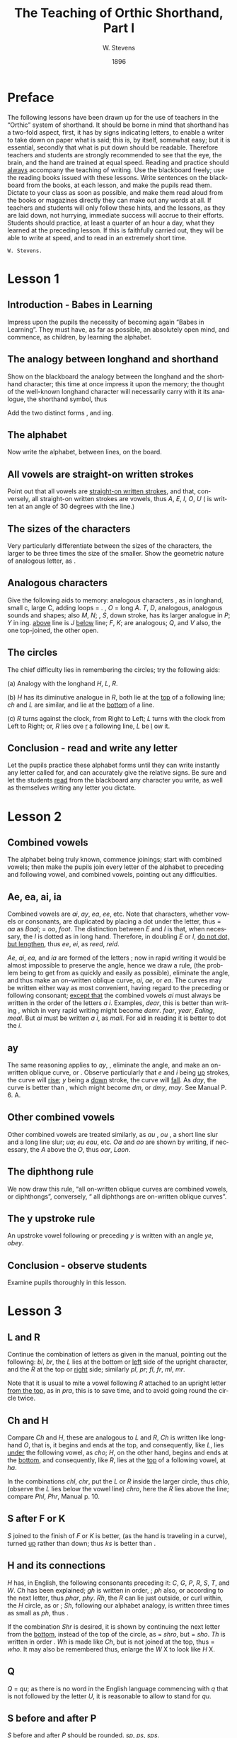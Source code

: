 :HEADER:
#+TITLE: The Teaching of Orthic Shorthand, Part I
#+AUTHOR: W. Stevens
#+OPTIONS: whn:nil toc:3
#+DESCRIPTION: A series of lessons for the use of teachers and students of orthographic shorthand
#+LANGUAGE: en
#+DATE: 1896
#+LATEX: \setlength\parindent{0pt}
:END:

* Preface
:properties:
:unnumbered: t
:end:
The following lessons have been drawn up for the use of teachers in the “Orthic” system of shorthand. It should be borne in mind that shorthand has a two-fold aspect, first, it has by signs indicating letters, to enable a writer to take down on paper what is said; this is, by itself, somewhat easy; but it is essential, secondly that what is put down should be readable.
Therefore teachers and students are strongly recommended to see that the eye, the brain, and the hand are trained at equal speed.
Reading and practice should _always_ accompany the teaching of writing. Use the blackboard freely; use the reading books issued with these lessons. Write sentences on the blackboard from the books, at each lesson, and make the pupils read them. Dictate to your class as soon as possible, and make them read aloud from the books or magazines directly they can make out any words at all.
If teachers and students will only follow these hints, and the lessons, as they are laid down, not hurrying, immediate success will accrue to their efforts.
Students should practice, at least a quarter of an hour a day, what they learned at the preceding lesson. If this is faithfully carried out, they will be able to write at speed, and to read in an extremely short time.

~W. Stevens.~
#+begin_export LaTeX
\pagebreak
#+end_export

* Lesson 1
** Introduction - Babes in Learning
Impress upon the pupils the necessity of becoming again “Babes in Learning”.
They must have, as far as possible, an absolutely open mind, and commence, as children, by learning the alphabet.
** The analogy between longhand and shorthand
Show on the blackboard the analogy between the longhand and the shorthand character; this time at once impress it upon the memory; the thought of the well-known longhand character will necessarily carry with it its analogue, the shorthand symbol, thus

[[file:img/fig1-1.png]] [[file:img/fig1-2.png]]

Add the two distinct forms [[file:img/fig1-3.png]], and [[file:img/fig1-4.png]] ing.
** The alphabet
Now write the alphabet, between lines, on the board.

[[file:img/fig1-5.png]]
** All vowels are straight-on written strokes
Point out that all vowels are _straight-on written strokes_, and that, conversely, all straight-on written strokes are vowels, thus [[file:img/fig1-6.png]] /A/, [[file:img/fig1-7.png]] /E/, [[file:img/fig1-8.png]] /I/, [[file:img/fig1-9.png]] /O/, [[file:img/fig1-10.png]] /U/ ([[file:img/fig1-11.png]] is written at an angle of 30 degrees with the line.)
** The sizes of the characters
Very particularly differentiate between the sizes of the characters, the larger to be three times the size of the smaller.
Show the geometric nature of analogous letter, as [[file:img/fig1-12.png]].
** Analogous characters
Give the following aids to memory: analogous characters [[file:img/fig1-13.png]], as in longhand, small c, large C, adding loops = [[file:img/fig1-14.png]]. [[file:img/fig1-15.png]], /O/ = long /A/. /T/, /D/, analogous, analogous sounds and shapes; also /M/, /N/; [[file:img/fig1-16.png]], /S/, down stroke, has its larger analogue in [[file:img/fig1-17.png]] /P/; [[file:img/fig1-18.png]] /Y/ in [[file:img/fig1-19.png]] ing. [[file:img/fig1-20.png]] _above_ line is /J/ [[file:img/fig1-21.png]] _below_ line; [[file:img/fig1-22.png]] /F/, [[file:img/fig1-23.png]] /K/; are analogous; [[file:img/fig1-24.png]] /Q/, and [[file:img/fig1-25.png]] /V/ also, the one top-joined, the other open.
** The circles
The chief difficulty lies in remembering the circles; try the following aids:

(a) Analogy with the longhand /H/, /L/, /R/.

(b) [[file:img/fig1-26.png]] /H/ has its diminutive analogue in [[file:img/fig1-27.png]] /R/, both lie at the _top_ of a following line; [[file:img/fig1-28.png]] /ch/ and [[file:img/fig1-29.png]] /L/ are similar, and lie at the _bottom_ of a line.

(c) /R/ turns against the clock, from Right to Left; /L/ turns with the clock from Left to Right; or, /R/ lies ove _r_ a following line, /L/ be _l_ ow it.
** Conclusion - read and write any letter
Let the pupils practice these alphabet forms until they can write instantly any letter called for, and can accurately give the relative signs. Be sure and let the students _read_ from the blackboard any character you write, as well as themselves writing any letter you dictate.

#+begin_export LaTeX
\pagebreak
#+end_export
* Lesson 2
** Combined vowels
The alphabet being truly known, commence joinings; start with combined vowels; then make the pupils join every letter of the alphabet to preceding and following vowel, and combined vowels, pointing out any difficulties.
** Ae, ea, ai, ia
Combined vowels are /ai/, /ay/, /ea/, /ee/, etc. Note that characters, whether vowels or consonants, are duplicated by placing a dot under the letter, thus [[file:img/fig2-1.png]] = /aa/ as [[file:img/fig2-2.png]] /Baal/;  [[file:img/fig2-9.png]] = /oo/, [[file:img/fig2-3.png]] /foot/. The distinction between /E/ and /I/ is that, when necessary, the /I/ is dotted as in long hand. Therefore, in doubling /E/ or /I/, _do not dot, but lengthen_, thus [[file:img/fig2-4.png]] /ee/, [[file:img/fig2-5.png]] /ei/, as [[file:img/fig2-6.png]] /reed/, [[file:img/fig2-7.png]] /reid/.

/Ae/, /ai/, /ea/, and /ia/ are formed of the letters [[file:img/fig2-8.png]]; now in rapid writing it would be almost impossible to preserve the angle, hence we draw a rule, (the problem being to get from [[file:img/fig2-10.png]] as quickly and easily as possible), eliminate the angle, and thus make an on-written oblique curve, [[file:img/fig2-11.png]] /ai/, [[file:img/fig2-12.png]] /ae/, or /ea/. The curves may be written either way [[file:img/fig2-13.png]] as most convenient, having regard to the preceding or following consonant; _except that_ the combined vowels /ai/ must always be written in the order of the letters /a/ /i/. Examples, [[file:img/fig2-14.png]] /dear/, this is better than writing [[file:img/fig2-15.png]], which in very rapid writing might become [[file:img/fig2-16.png]] /demr/. [[file:img/fig2-17.png]] /fear/, [[file:img/fig2-18.png]] /year/, [[file:img/fig2-19.png]] /Ealing/, [[file:img/fig2-20.png]] /meal/. But /ai/ must be written /a/ /i/, as [[file:img/fig2-21.png]] /mail/. For aid in reading it is better to dot the /i/.
** ay
The same reasoning applies to /ay/, [[file:img/fig2-22.png]], eliminate the angle, and make an on-written oblique curve, [[file:img/fig2-23.png]] or [[file:img/fig2-24.png]]. Observe particularly that /e/ and /i/ being _up_ strokes, the curve will _rise_; /y/ being a _down_ stroke, the curve will _fall_. As [[file:img/fig2-25.png]] /day/, the [[file:img/fig2-26.png]] curve is better than [[file:img/fig2-27.png]], [[file:img/fig2-28.png]] which might become [[file:img/fig2-29.png]] /dm/, or /dmy/, [[file:img/fig2-30.png]] /may/. See Manual P. 6. A.
** Other combined vowels
Other combined vowels are treated similarly, as /au/ [[file:img/fig2-31.png]], /ou/ [[file:img/fig2-32.png]], a short line slur and a long line slur; [[file:img/fig2-33.png]] /ua/; [[file:img/fig2-34.png]] /eu/ [[file:img/fig2-35.png]] /eau/, etc. /Oa/ and /ao/ are shown by writing, if necessary, the /A/ above the /O/, thus [[file:img/fig2-36.png]] /oar/, [[file:img/fig2-37.png]] /Laon/.
** The diphthong rule
We now draw this rule, “all on-written oblique curves are combined vowels, or diphthongs”, conversely, “ all diphthongs are on-written oblique curves”.
** The y upstroke rule
An upstroke vowel following or preceding /y/ is written with an angle [[file:img/fig2-38.png]] /ye/, [[file:img/fig2-39.png]] /obey/.
** Conclusion - observe students
Examine pupils thoroughly in this lesson.

#+begin_export LaTeX
\pagebreak
#+end_export
* Lesson 3
** L and R
Continue the combination of letters as given in the manual, pointing out the following: [[file:img/fig3-1.png]] /bl/, [[file:img/fig3-2.png]] /br/, the /L/ lies at the bottom or _left_ side of the upright character, and the /R/ at the top or _right_ side; similarly [[file:img/fig3-3.png]] /pl/, [[file:img/fig3-4.png]] /pr/; [[file:img/fig3-5.png]] /fl/, [[file:img/fig3-6.png]] /fr/, [[file:img/fig3-7.png]] /ml/, [[file:img/fig3-8.png]] /mr/.

Note that it is usual to mite a vowel following /R/ attached to an upright letter _from the top_, as in [[file:img/fig3-9.png]] /pra/, this is to save time, and to avoid going round the circle twice.
** Ch and H
Compare /Ch/ and /H/, these are analogous to /L/ and /R/, /Ch/ is written like longhand /O/, that is, it begins and ends at the top, and consequently, like /L/, lies _under_ the following vowel, as [[file:img/fig3-10.png]] /cho/; /H/, on the other hand, begins and ends at the _bottom_, and consequently, like /R/, lies at the _top_ of a following vowel, at [[file:img/fig3-11.png]] /ha/.

In the combinations /chl/, /chr/, put the /L/ or /R/ inside the larger circle, thus [[file:img/fig3-12.png]] /chlo/, (observe the /L/ lies below the vowel line) [[file:img/fig3-13.png]] /chro/, here the /R/ lies above the line; compare /Phl/, /Phr/, Manual p. 10.
** S after F or K
/S/ joined to the finish of /F/ or /K/ is better, (as the hand is traveling in a curve), turned _up_ rather than down; thus [[file:img/fig3-14.png]] /ks/ is better than [[file:img/fig3-15.png]].
** H and its connections
/H/ has, in English, the following consonants preceding it: /C/, /G/, /P/, /R/, /S/, /T/, and /W/. /Ch/ has been explained; /gh/ is written in order, [[file:img/fig3-16.png]]; /ph/ also, [[file:img/fig3-17.png]] or [[file:img/fig3-18.png]] according to the next letter, thus [[file:img/fig3-19.png]] /phar/, [[file:img/fig3-20.png]] /phy/. /Rh/, the /R/ can lie just outside, or curl within, the /H/ circle, as [[file:img/fig3-21.png]] or [[file:img/fig3-22.png]]; /Sh/, following our alphabet analogy, is written three times as small as [[file:img/fig3-23.png]] /ph/, thus [[file:img/fig3-24.png]].

If the combination /Shr/ is desired, it is shown by continuing the next letter from the _bottom_, instead of the top of the circle, as [[file:img/fig3-25.png]] = /shro/, but [[file:img/fig3-26.png]] = /sho/. /Th/ is written in order [[file:img/fig3-27.png]]. /Wh/ is made like /Ch/, but is not joined at the top, thus [[file:img/fig3-28.png]] = /who/. It may also be remembered thus, enlarge the /W/ X to look like /H/ X.
** Q
/Q/ = /qu/; as there is no word in the English language commencing with /q/ that is not followed by  the letter /U/, it is reasonable to allow [[file:img/fig3-29.png]] to stand for /qu/.
** S before and after P
/S/ before and after /P/ should be rounded. [[file:img/fig3-30.png]] /sp/, [[file:img/fig3-31.png]] /ps/, [[file:img/fig3-32.png]] /sps/.
** W
The letter /W/ has a two-fold symbol [[file:img/fig3-33.png]], the first initial, the second final. Observe the longhand character in Lesson 1, students will then never forget which is which, or the direction they turn. Initial /W/ [[file:img/fig3-34.png]] is always used at the beginning of a word, _except before R_. (/Wh/ we have already explained) Before /R/ _final W [[file:img/fig3-35.png]] is used_, thus [[file:img/fig3-36.png]], the reasoning that written the other way [[file:img/fig3-37.png]], the combination really becomes /wer/, not /wr/ only. Note that /W/ [[file:img/fig3-38.png]] begins _on_ the line, not above it as [[file:img/fig3-39.png]] = /t/.

Another way to remember /W/ is to point out that whether initial or final, _it is an upward tick_, as [[file:img/fig3-40.png]] /wo/, [[file:img/fig3-41.png]] /ow/. The letter may be written either circularly or angularly as [[file:img/fig3-42.png]] or [[file:img/fig3-43.png]] /owing/, [[file:img/fig3-44.png]] or [[file:img/fig3-45.png]].

The angular form is used after /S/, thus [[file:img/fig3-46.png]] /sw/, formed of [[file:img/fig3-47.png]] /s/ and [[file:img/fig3-48.png]] /w/. To add /S/ to final /W/, elongate the loop, thus [[file:img/fig3-49.png]] /cow/, [[file:img/fig3-50.png]] /cows/.
** X
/X/ is made up, as in longhand, of /C/ and /S/, [[file:img/fig3-51.png]], and there is no English word beginning with /X/ that is not preceded by /E/, this character may be used to represent /Ex/. There is no need to make an angle in the combinations /Exh/, /Exch/, as [[file:img/fig3-52.png]].
** Conclusion - read and write sentences from blackboard
Now let the students write simple sentences and read from the blackboard.
#+begin_export LaTeX
\pagebreak
#+end_export
* Lesson 4
** Lesson prerequisites
The students should now be able to write any dictation in full style, and to read the first exercise book of the Psalms. The progress of the writing and reading should be simultaneous.

It is a prudent course to dictate a Psalm, and let the students correct from the printed exercise. Lesson 4 should not be given until this result is attained.
** First abbreviation rules
Being now able to read and write in full style, the rules for first abbreviations may be given.

They are

*** (a) Leave out a and o before m and n
  Always leave out /a/ and /o/ before /m/ and /n/; where there are double /a’s/ or /o’s/ leave out one, thus X /command/, X /son/, but X /soon/.

*** (b) No need to dot the i
  There is no need to dot the /i/ in simple words, X /it/.

*** (c) Initial Th is omitted
  _Initial_ /Th/ is omitted, and the rest of the word written _above_ the line, thus X = /the/. Why? Because were the /Th/ written, the succeeding letter would come as placed, above the line. E.g. X, X, X, X, delete the /Th/, X, X, X, X. What is left and where X, X, X, X, hence the rule. /Th/ in any other part of the word is written, except in the compound word “although”, which is written X. The only case of a word written above the line and not presupposing initial /Th/ is the word “and” signified by X /a/, written above the line.

*** (d) Inflections with y retain the y
  In adding inflections /y/ retain the /y/, thus “tries” is spelt “trys”, “applied” “applyd”, etc.
** Common terminations
Common terminations should be abbreviated as follows, after the ordinary longhand abbreviation, or a logically scientific rule.

*** -ed
  leave out the /e/; as used = us’d X.

*** -ful
  leave out the /u/; X /useful/, X; this last example, /beautiful/, shows one reason for retaining the /y/ in the inflected word, “beautyfull”.

*** -hood / –head
  /hd/ only; X.

*** -ight
  /t/ X _below_ the line. But surely this is an arbitrary rule? No. Follow the writing in /light/, /sight/, /bright/, /frighten/, etc., X, X, X, X; now erase the /’igh’/, X, X, X, X; what is left and where? Why X, X, X, X; hence the rule. It is better to show the vowel after /l/ and /r/, so as to show which consonat it is by the way it is turned, as X, X.

*** -ion
  this termination is shown by X = /ion/; X.

*** -ation
  is a common ending, and it is wise to shorten it as much as possible, therefore use detached /n/ X to represent this termination, as X.

*** -ity / -ly
/-ity/ =  /y/ _above_ the last letter

/-ly/ = /y/ _below_ last letter

Why? because the would be there if the whole word was written; thus X, X, X, X, erase /’it’/ and /’l’/, and we get X, X, X, X.

*** -less
X /ls/, as in longhand.

*** -ness
  /es/, X.

*** -ment
/mt/ X.

*** -ough
this ending, as is well known, has many ways of being pronounced, but for the sake of simplicity and uniformity we take the common /”tho”/ as equivalent for /”though”/. Hence /o/ X = /ough/; so we get X as representing /ought/, /thought/.

*** -ther
slur the /t/ X into the /h/ X circle and put the /r/ inside, thus X, X /other/.

*** -ward
leave out the /w/, as a seaman say /for’ard/ for /forward/, X.
** Conclusion - General abbreviation rule
Let these rules be thoroughly learned and practiced. Simply, at this lesson, lay down this further rule:

#+begin_export LaTeX
\bigskip
#+end_export
In abbreviating words it is usual to follow the longhand method of writing the first syllable, or distinctive feature of the word, and add the ending, detached or joined as may be the most convenient for future reading.

#+begin_export LaTeX
\pagebreak
#+end_export
* Lesson 5



#  LocalWords:  LaTeX pagebreak ing ove ai ay ee ei reid Ae ia ae oo demr dm au
#  LocalWords:  Ealing dmy ou ua eu eau Oa ao Laon br fc mr pra cho chl chr Phl
#  LocalWords:  chlo chro Phr gh ph phar phy Shr sho Wh qu sp ps sps wer wr wo
#  LocalWords:  sw Exh Exch trys applyd ation ity ly ness ment ough ther
#  LocalWords:  for’ard bigskip
